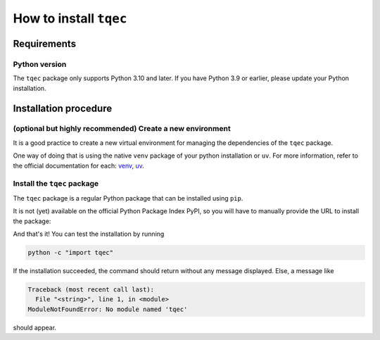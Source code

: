 .. _installation:

How to install ``tqec``
=======================

Requirements
------------

Python version
~~~~~~~~~~~~~~

The ``tqec`` package only supports Python 3.10 and later. If you have Python 3.9 or earlier,
please update your Python installation.


Installation procedure
----------------------

(optional but highly recommended) Create a new environment
~~~~~~~~~~~~~~~~~~~~~~~~~~~~~~~~~~~~~~~~~~~~~~~~~~~~~~~~~~~

It is a good practice to create a new virtual environment for managing the dependencies of the ``tqec`` package.

One way of doing that is using the native ``venv`` package of your python installation or ``uv``. For more information,
refer to the official documentation for each: `venv <https://docs.python.org/3/library/venv.html>`_, `uv <https://docs.astral.sh/uv/>`_.

.. tab-set::

    .. tab-item:: venv

        .. code-block:: bash

                python -m venv .venv
                # On GNU/Linux and MacOS
                source .venv/bin/activate
                # On Windows
                ## In cmd.exe
                .venv\Scripts\activate.bat
                ## In PowerShell
                .venv\Scripts\Activate.ps1

    .. tab-item:: uv

        .. code-block:: bash

                # create a virtual environment for Python 3.12
                uv venv tqec_312 --python 3.12
                # On GNU/Linux and MacOS
                source tqec_312/bin/activate

Install the ``tqec`` package
~~~~~~~~~~~~~~~~~~~~~~~~~~~~

The ``tqec`` package is a regular Python package that can be installed using ``pip``.

It is not (yet) available on the official Python Package Index PyPI, so you will have
to manually provide the URL to install the package:

.. tab-set::

    .. tab-item:: pip

        .. code-block:: bash

                python -m pip install git+https://github.com/tqec/tqec.git

    .. tab-item:: uv

        .. code-block:: bash

                uv pip install git+https://github.com/tqec/tqec.git


And that's it! You can test the installation by running

.. code-block:: bash

    python -c "import tqec"

If the installation succeeded, the command should return without any message displayed.
Else, a message like

.. code-block::

    Traceback (most recent call last):
      File "<string>", line 1, in <module>
    ModuleNotFoundError: No module named 'tqec'

should appear.
